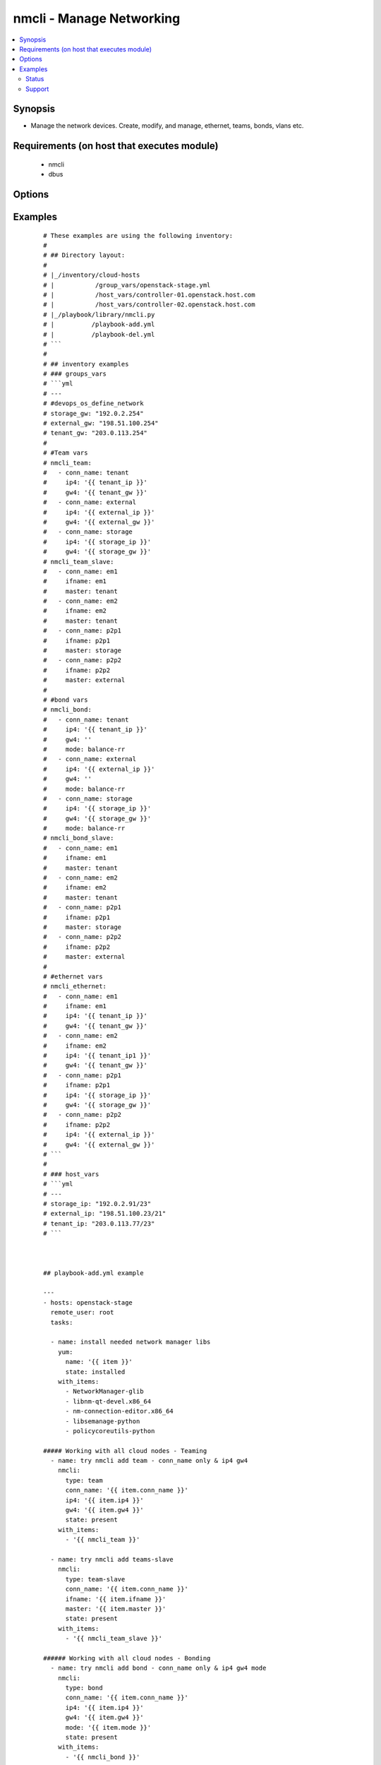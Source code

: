 .. _nmcli:


nmcli - Manage Networking
+++++++++++++++++++++++++

.. versionadded:: 2.0


.. contents::
   :local:
   :depth: 2


Synopsis
--------

* Manage the network devices. Create, modify, and manage, ethernet, teams, bonds, vlans etc.


Requirements (on host that executes module)
-------------------------------------------

  * nmcli
  * dbus


Options
-------

.. raw:: html

    <table border=1 cellpadding=4>
    <tr>
    <th class="head">parameter</th>
    <th class="head">required</th>
    <th class="head">default</th>
    <th class="head">choices</th>
    <th class="head">comments</th>
    </tr>
                <tr><td>ageingtime<br/><div style="font-size: small;"></div></td>
    <td>no</td>
    <td>300</td>
        <td></td>
        <td><div>This is only used with bridge - [ageing-time &lt;0-1000000&gt;] the Ethernet MAC address aging time, in seconds</div>        </td></tr>
                <tr><td>arp_interval<br/><div style="font-size: small;"></div></td>
    <td>no</td>
    <td>None</td>
        <td></td>
        <td><div>This is only used with bond - ARP interval</div>        </td></tr>
                <tr><td>arp_ip_target<br/><div style="font-size: small;"></div></td>
    <td>no</td>
    <td>None</td>
        <td></td>
        <td><div>This is only used with bond - ARP IP target</div>        </td></tr>
                <tr><td>autoconnect<br/><div style="font-size: small;"></div></td>
    <td>no</td>
    <td>yes</td>
        <td><ul><li>yes</li><li>no</li></ul></td>
        <td><div>Whether the connection should start on boot.</div><div>Whether the connection profile can be automatically activated</div>        </td></tr>
                <tr><td>conn_name<br/><div style="font-size: small;"></div></td>
    <td>yes</td>
    <td></td>
        <td></td>
        <td><div>Where conn_name will be the name used to call the connection. when not provided a default name is generated: &lt;type&gt;[-&lt;ifname&gt;][-&lt;num&gt;]</div>        </td></tr>
                <tr><td>dns4<br/><div style="font-size: small;"></div></td>
    <td>no</td>
    <td>None</td>
        <td></td>
        <td><div>A list of upto 3 dns servers, ipv4 format e.g. To add two IPv4 DNS server addresses: ["192.0.2.53", "198.51.100.53"]</div>        </td></tr>
                <tr><td>dns6<br/><div style="font-size: small;"></div></td>
    <td>no</td>
    <td></td>
        <td></td>
        <td><div>A list of upto 3 dns servers, ipv6 format e.g. To add two IPv6 DNS server addresses: ["2001:4860:4860::8888 2001:4860:4860::8844"]</div>        </td></tr>
                <tr><td>downdelay<br/><div style="font-size: small;"></div></td>
    <td>no</td>
    <td>None</td>
        <td></td>
        <td><div>This is only used with bond - downdelay</div>        </td></tr>
                <tr><td>egress<br/><div style="font-size: small;"></div></td>
    <td>no</td>
    <td>None</td>
        <td></td>
        <td><div>This is only used with VLAN - VLAN egress priority mapping</div>        </td></tr>
                <tr><td>flags<br/><div style="font-size: small;"></div></td>
    <td>no</td>
    <td>None</td>
        <td></td>
        <td><div>This is only used with VLAN - flags</div>        </td></tr>
                <tr><td>forwarddelay<br/><div style="font-size: small;"></div></td>
    <td>no</td>
    <td>15</td>
        <td></td>
        <td><div>This is only used with bridge - [forward-delay &lt;2-30&gt;] STP forwarding delay, in seconds</div>        </td></tr>
                <tr><td>gw4<br/><div style="font-size: small;"></div></td>
    <td>no</td>
    <td></td>
        <td></td>
        <td><div>The IPv4 gateway for this interface using this format ie: "192.0.2.1"</div>        </td></tr>
                <tr><td>gw6<br/><div style="font-size: small;"></div></td>
    <td>no</td>
    <td>None</td>
        <td></td>
        <td><div>The IPv6 gateway for this interface using this format ie: "2001:db8::1"</div>        </td></tr>
                <tr><td>hairpin<br/><div style="font-size: small;"></div></td>
    <td>no</td>
    <td>True</td>
        <td></td>
        <td><div>This is only used with 'bridge-slave' - 'hairpin mode' for the slave, which allows frames to be sent back out through the slave the frame was received on.</div>        </td></tr>
                <tr><td>hellotime<br/><div style="font-size: small;"></div></td>
    <td>no</td>
    <td>2</td>
        <td></td>
        <td><div>This is only used with bridge - [hello-time &lt;1-10&gt;] STP hello time, in seconds</div>        </td></tr>
                <tr><td>ifname<br/><div style="font-size: small;"></div></td>
    <td>no</td>
    <td>conn_name</td>
        <td></td>
        <td><div>Where IFNAME will be the what we call the interface name.</div><div>interface to bind the connection to. The connection will only be applicable to this interface name.</div><div>A special value of "*" can be used for interface-independent connections.</div><div>The ifname argument is mandatory for all connection types except bond, team, bridge and vlan.</div>        </td></tr>
                <tr><td>ingress<br/><div style="font-size: small;"></div></td>
    <td>no</td>
    <td>None</td>
        <td></td>
        <td><div>This is only used with VLAN - VLAN ingress priority mapping</div>        </td></tr>
                <tr><td>ip4<br/><div style="font-size: small;"></div></td>
    <td>no</td>
    <td>None</td>
        <td></td>
        <td><div>The IPv4 address to this interface using this format ie: "192.0.2.24/24"</div>        </td></tr>
                <tr><td>ip6<br/><div style="font-size: small;"></div></td>
    <td>no</td>
    <td>None</td>
        <td></td>
        <td><div>The IPv6 address to this interface using this format ie: "abbe::cafe"</div>        </td></tr>
                <tr><td>mac<br/><div style="font-size: small;"></div></td>
    <td>no</td>
    <td>None</td>
        <td></td>
        <td><div>This is only used with bridge - MAC address of the bridge (note: this requires a recent kernel feature, originally introduced in 3.15 upstream kernel)</div>        </td></tr>
                <tr><td>master<br/><div style="font-size: small;"></div></td>
    <td>no</td>
    <td>None</td>
        <td></td>
        <td><div>master &lt;master (ifname, or connection UUID or conn_name) of bridge, team, bond master connection profile.</div>        </td></tr>
                <tr><td>maxage<br/><div style="font-size: small;"></div></td>
    <td>no</td>
    <td>20</td>
        <td></td>
        <td><div>This is only used with bridge - [max-age &lt;6-42&gt;] STP maximum message age, in seconds</div>        </td></tr>
                <tr><td>miimon<br/><div style="font-size: small;"></div></td>
    <td>no</td>
    <td>100</td>
        <td></td>
        <td><div>This is only used with bond - miimon</div>        </td></tr>
                <tr><td>mode<br/><div style="font-size: small;"></div></td>
    <td>no</td>
    <td>balence-rr</td>
        <td><ul><li>balance-rr</li><li>active-backup</li><li>balance-xor</li><li>broadcast</li><li>802.3ad</li><li>balance-tlb</li><li>balance-alb</li></ul></td>
        <td><div>This is the type of device or network connection that you wish to create for a bond, team or bridge.</div>        </td></tr>
                <tr><td>mtu<br/><div style="font-size: small;"></div></td>
    <td>no</td>
    <td>1500</td>
        <td></td>
        <td><div>The connection MTU, e.g. 9000. This can't be applied when creating the interface and is done once the interface has been created.</div><div>Can be used when modifying Team, VLAN, Ethernet (Future plans to implement wifi, pppoe, infiniband)</div>        </td></tr>
                <tr><td>path_cost<br/><div style="font-size: small;"></div></td>
    <td>no</td>
    <td>100</td>
        <td></td>
        <td><div>This is only used with 'bridge-slave' - [&lt;1-65535&gt;] - STP port cost for destinations via this slave</div>        </td></tr>
                <tr><td>primary<br/><div style="font-size: small;"></div></td>
    <td>no</td>
    <td>None</td>
        <td></td>
        <td><div>This is only used with bond and is the primary interface name (for "active-backup" mode), this is the usually the 'ifname'</div>        </td></tr>
                <tr><td>priority<br/><div style="font-size: small;"></div></td>
    <td>no</td>
    <td>128</td>
        <td></td>
        <td><div>This is only used with 'bridge' - sets STP priority</div>        </td></tr>
                <tr><td>slavepriority<br/><div style="font-size: small;"></div></td>
    <td>no</td>
    <td>32</td>
        <td></td>
        <td><div>This is only used with 'bridge-slave' - [&lt;0-63&gt;] - STP priority of this slave</div>        </td></tr>
                <tr><td>state<br/><div style="font-size: small;"></div></td>
    <td>yes</td>
    <td></td>
        <td><ul><li>present</li><li>absent</li></ul></td>
        <td><div>Whether the device should exist or not, taking action if the state is different from what is stated.</div>        </td></tr>
                <tr><td>stp<br/><div style="font-size: small;"></div></td>
    <td>no</td>
    <td>None</td>
        <td></td>
        <td><div>This is only used with bridge and controls whether Spanning Tree Protocol (STP) is enabled for this bridge</div>        </td></tr>
                <tr><td>type<br/><div style="font-size: small;"></div></td>
    <td>no</td>
    <td></td>
        <td><ul><li>ethernet</li><li>team</li><li>team-slave</li><li>bond</li><li>bond-slave</li><li>bridge</li><li>vlan</li></ul></td>
        <td><div>This is the type of device or network connection that you wish to create.</div>        </td></tr>
                <tr><td>updelay<br/><div style="font-size: small;"></div></td>
    <td>no</td>
    <td>None</td>
        <td></td>
        <td><div>This is only used with bond - updelay</div>        </td></tr>
                <tr><td>vlandev<br/><div style="font-size: small;"></div></td>
    <td>no</td>
    <td>None</td>
        <td></td>
        <td><div>This is only used with VLAN - parent device this VLAN is on, can use ifname</div>        </td></tr>
                <tr><td>vlanid<br/><div style="font-size: small;"></div></td>
    <td>no</td>
    <td>None</td>
        <td></td>
        <td><div>This is only used with VLAN - VLAN ID in range &lt;0-4095&gt;</div>        </td></tr>
        </table>
    </br>



Examples
--------

 ::

    # These examples are using the following inventory:
    #
    # ## Directory layout:
    #
    # |_/inventory/cloud-hosts
    # |           /group_vars/openstack-stage.yml
    # |           /host_vars/controller-01.openstack.host.com
    # |           /host_vars/controller-02.openstack.host.com
    # |_/playbook/library/nmcli.py
    # |          /playbook-add.yml
    # |          /playbook-del.yml
    # ```
    #
    # ## inventory examples
    # ### groups_vars
    # ```yml
    # ---
    # #devops_os_define_network
    # storage_gw: "192.0.2.254"
    # external_gw: "198.51.100.254"
    # tenant_gw: "203.0.113.254"
    #
    # #Team vars
    # nmcli_team:
    #   - conn_name: tenant
    #     ip4: '{{ tenant_ip }}'
    #     gw4: '{{ tenant_gw }}'
    #   - conn_name: external
    #     ip4: '{{ external_ip }}'
    #     gw4: '{{ external_gw }}'
    #   - conn_name: storage
    #     ip4: '{{ storage_ip }}'
    #     gw4: '{{ storage_gw }}'
    # nmcli_team_slave:
    #   - conn_name: em1
    #     ifname: em1
    #     master: tenant
    #   - conn_name: em2
    #     ifname: em2
    #     master: tenant
    #   - conn_name: p2p1
    #     ifname: p2p1
    #     master: storage
    #   - conn_name: p2p2
    #     ifname: p2p2
    #     master: external
    #
    # #bond vars
    # nmcli_bond:
    #   - conn_name: tenant
    #     ip4: '{{ tenant_ip }}'
    #     gw4: ''
    #     mode: balance-rr
    #   - conn_name: external
    #     ip4: '{{ external_ip }}'
    #     gw4: ''
    #     mode: balance-rr
    #   - conn_name: storage
    #     ip4: '{{ storage_ip }}'
    #     gw4: '{{ storage_gw }}'
    #     mode: balance-rr
    # nmcli_bond_slave:
    #   - conn_name: em1
    #     ifname: em1
    #     master: tenant
    #   - conn_name: em2
    #     ifname: em2
    #     master: tenant
    #   - conn_name: p2p1
    #     ifname: p2p1
    #     master: storage
    #   - conn_name: p2p2
    #     ifname: p2p2
    #     master: external
    #
    # #ethernet vars
    # nmcli_ethernet:
    #   - conn_name: em1
    #     ifname: em1
    #     ip4: '{{ tenant_ip }}'
    #     gw4: '{{ tenant_gw }}'
    #   - conn_name: em2
    #     ifname: em2
    #     ip4: '{{ tenant_ip1 }}'
    #     gw4: '{{ tenant_gw }}'
    #   - conn_name: p2p1
    #     ifname: p2p1
    #     ip4: '{{ storage_ip }}'
    #     gw4: '{{ storage_gw }}'
    #   - conn_name: p2p2
    #     ifname: p2p2
    #     ip4: '{{ external_ip }}'
    #     gw4: '{{ external_gw }}'
    # ```
    #
    # ### host_vars
    # ```yml
    # ---
    # storage_ip: "192.0.2.91/23"
    # external_ip: "198.51.100.23/21"
    # tenant_ip: "203.0.113.77/23"
    # ```
    
    
    
    ## playbook-add.yml example
    
    ---
    - hosts: openstack-stage
      remote_user: root
      tasks:
    
      - name: install needed network manager libs
        yum:
          name: '{{ item }}'
          state: installed
        with_items:
          - NetworkManager-glib
          - libnm-qt-devel.x86_64
          - nm-connection-editor.x86_64
          - libsemanage-python
          - policycoreutils-python
    
    ##### Working with all cloud nodes - Teaming
      - name: try nmcli add team - conn_name only & ip4 gw4
        nmcli:
          type: team
          conn_name: '{{ item.conn_name }}'
          ip4: '{{ item.ip4 }}'
          gw4: '{{ item.gw4 }}'
          state: present
        with_items:
          - '{{ nmcli_team }}'
    
      - name: try nmcli add teams-slave
        nmcli:
          type: team-slave
          conn_name: '{{ item.conn_name }}'
          ifname: '{{ item.ifname }}'
          master: '{{ item.master }}'
          state: present
        with_items:
          - '{{ nmcli_team_slave }}'
    
    ###### Working with all cloud nodes - Bonding
      - name: try nmcli add bond - conn_name only & ip4 gw4 mode
        nmcli:
          type: bond
          conn_name: '{{ item.conn_name }}'
          ip4: '{{ item.ip4 }}'
          gw4: '{{ item.gw4 }}'
          mode: '{{ item.mode }}'
          state: present
        with_items:
          - '{{ nmcli_bond }}'
    
      - name: try nmcli add bond-slave
        nmcli:
          type: bond-slave
          conn_name: '{{ item.conn_name }}'
          ifname: '{{ item.ifname }}'
          master: '{{ item.master }}'
          state: present
        with_items:
          - '{{ nmcli_bond_slave }}'
    
    ##### Working with all cloud nodes - Ethernet
      - name: nmcli add Ethernet - conn_name only & ip4 gw4
        nmcli:
          type: ethernet
          conn_name: '{{ item.conn_name }}'
          ip4: '{{ item.ip4 }}'
          gw4: '{{ item.gw4 }}'
          state: present
        with_items:
          - '{{ nmcli_ethernet }}'
    
    ## playbook-del.yml example
    - hosts: openstack-stage
      remote_user: root
      tasks:
    
      - name: try nmcli del team - multiple
        nmcli:
          conn_name: '{{ item.conn_name }}'
          state: absent
        with_items:
          - conn_name: em1
          - conn_name: em2
          - conn_name: p1p1
          - conn_name: p1p2
          - conn_name: p2p1
          - conn_name: p2p2
          - conn_name: tenant
          - conn_name: storage
          - conn_name: external
          - conn_name: team-em1
          - conn_name: team-em2
          - conn_name: team-p1p1
          - conn_name: team-p1p2
          - conn_name: team-p2p1
          - conn_name: team-p2p2
    
    # To add an Ethernet connection with static IP configuration, issue a command as follows
    - nmcli:
        conn_name: my-eth1
        ifname: eth1
        type: ethernet
        ip4: 192.0.2.100/24
        gw4: 192.0.2.1
        state: present
    
    # To add an Team connection with static IP configuration, issue a command as follows
    - nmcli:
        conn_name: my-team1
        ifname: my-team1
        type: team
        ip4: 192.0.2.100/24
        gw4: 192.0.2.1
        state: present
        autoconnect: yes
    
    # Optionally, at the same time specify IPv6 addresses for the device as follows:
    - nmcli:
        conn_name: my-eth1
        ifname: eth1
        type: ethernet
        ip4: 192.0.2.100/24
        gw4: 192.0.2.1
        ip6: '2001:db8::cafe'
        gw6: '2001:db8::1'
        state: present
    
    # To add two IPv4 DNS server addresses:
    - nmcli:
        conn_name: my-eth1
        dns4:
          - 192.0.2.53
          - 198.51.100.53
        state: present
    
    # To make a profile usable for all compatible Ethernet interfaces, issue a command as follows
    - nmcli:
        ctype: ethernet
        name: my-eth1
        ifname: '*'
        state: present
    
    # To change the property of a setting e.g. MTU, issue a command as follows:
    - nmcli:
        conn_name: my-eth1
        mtu: 9000
        type: ethernet
        state: present
    
    # Exit Status's:
    #     - nmcli exits with status 0 if it succeeds, a value greater than 0 is
    #     returned if an error occurs.
    #     - 0 Success - indicates the operation succeeded
    #     - 1 Unknown or unspecified error
    #     - 2 Invalid user input, wrong nmcli invocation
    #     - 3 Timeout expired (see --wait option)
    #     - 4 Connection activation failed
    #     - 5 Connection deactivation failed
    #     - 6 Disconnecting device failed
    #     - 7 Connection deletion failed
    #     - 8 NetworkManager is not running
    #     - 9 nmcli and NetworkManager versions mismatch
    #     - 10 Connection, device, or access point does not exist.





Status
~~~~~~

This module is flagged as **preview** which means that it is not guaranteed to have a backwards compatible interface.


Support
~~~~~~~

This module is community maintained without core committer oversight.

For more information on what this means please read :doc:`modules_support`


For help in developing on modules, should you be so inclined, please read :doc:`community`, :doc:`dev_guide/developing_test_pr` and :doc:`dev_guide/developing_modules`.
